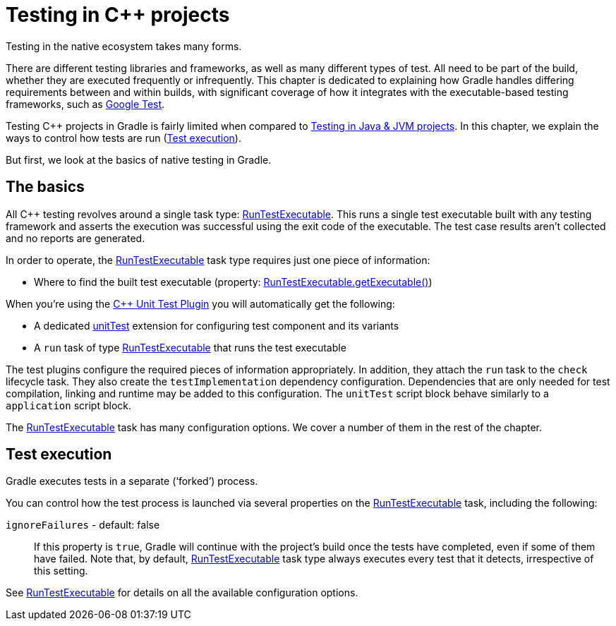 // Copyright 2019 the original author or authors.
//
// Licensed under the Apache License, Version 2.0 (the "License");
// you may not use this file except in compliance with the License.
// You may obtain a copy of the License at
//
//      http://www.apache.org/licenses/LICENSE-2.0
//
// Unless required by applicable law or agreed to in writing, software
// distributed under the License is distributed on an "AS IS" BASIS,
// WITHOUT WARRANTIES OR CONDITIONS OF ANY KIND, either express or implied.
// See the License for the specific language governing permissions and
// limitations under the License.

[[cpp_testing]]
= Testing in C++ projects

Testing in the native ecosystem takes many forms.

There are different testing libraries and frameworks, as well as many different types of test.
All need to be part of the build, whether they are executed frequently or infrequently.
This chapter is dedicated to explaining how Gradle handles differing requirements between and within builds, with significant coverage of how it integrates with the executable-based testing frameworks, such as https://github.com/google/googletest[Google Test].

Testing C++ projects in Gradle is fairly limited when compared to <<java_testing.adoc#java_testing,Testing in Java & JVM projects>>. In this chapter, we explain the ways to control how tests are run (<<#sec:cpp_test_execution,Test execution>>).

But first, we look at the basics of native testing in Gradle.

[[sec:cpp_testing_basics]]
== The basics

All C++ testing revolves around a single task type: link:{groovyDslPath}/org.gradle.nativeplatform.test.tasks.RunTestExecutable.html[RunTestExecutable].
This runs a single test executable built with any testing framework and asserts the execution was successful using the exit code of the executable.
The test case results aren’t collected and no reports are generated.

In order to operate, the link:{groovyDslPath}/org.gradle.nativeplatform.test.tasks.RunTestExecutable.html[RunTestExecutable] task type requires just one piece of information:

 * Where to find the built test executable (property: link:{groovyDslPath}/org.gradle.nativeplatform.test.tasks.RunTestExecutable.html#org.gradle.nativeplatform.test.tasks.RunTestExecutable:executable[RunTestExecutable.getExecutable()])

When you’re using the <<cpp_unit_test_plugin.adoc#,{cpp} Unit Test Plugin>> you will automatically get the following:

 * A dedicated link:{groovyDslPath}/org.gradle.nativeplatform.test.cpp.CppTestSuite.html[unitTest] extension for configuring test component and its variants
 * A `run` task of type link:{groovyDslPath}/org.gradle.nativeplatform.test.tasks.RunTestExecutable.html[RunTestExecutable] that runs the test executable

The test plugins configure the required pieces of information appropriately.
In addition, they attach the `run` task to the `check` lifecycle task.
They also create the `testImplementation` dependency configuration.  Dependencies that are only needed for test compilation, linking and runtime may be added to this configuration.
The `unitTest` script block behave similarly to a `application` script block.

The link:{groovyDslPath}/org.gradle.nativeplatform.test.tasks.RunTestExecutable.html[RunTestExecutable] task has many configuration options.
We cover a number of them in the rest of the chapter.

[[sec:cpp_test_execution]]
== Test execution

Gradle executes tests in a separate (‘forked’) process.

You can control how the test process is launched via several properties on the link:{groovyDslPath}/org.gradle.nativeplatform.test.tasks.RunTestExecutable.html[RunTestExecutable] task, including the following:

`ignoreFailures` - default: false::
If this property is `true`, Gradle will continue with the project’s build once the tests have completed, even if some of them have failed.
Note that, by default, link:{groovyDslPath}/org.gradle.nativeplatform.test.tasks.RunTestExecutable.html[RunTestExecutable] task type always executes every test that it detects, irrespective of this setting.

See link:{groovyDslPath}/org.gradle.nativeplatform.test.tasks.RunTestExecutable.html[RunTestExecutable] for details on all the available configuration options.
